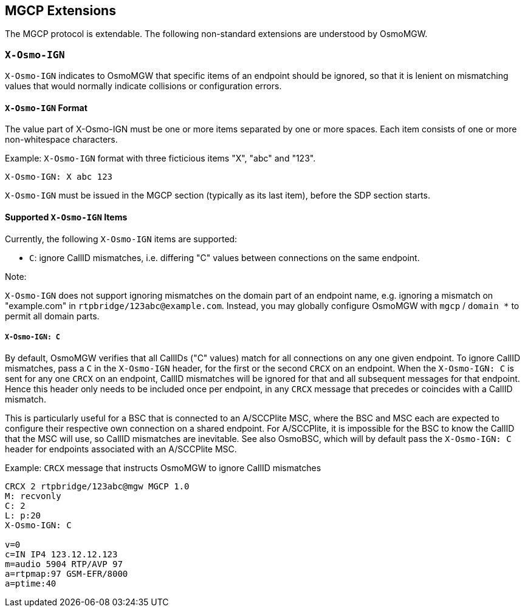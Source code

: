 == MGCP Extensions

The MGCP protocol is extendable. The following non-standard extensions are
understood by OsmoMGW.

=== `X-Osmo-IGN`

`X-Osmo-IGN` indicates to OsmoMGW that specific items of an endpoint should be
ignored, so that it is lenient on mismatching values that would normally
indicate collisions or configuration errors.

==== `X-Osmo-IGN` Format

The value part of X-Osmo-IGN must be one or more items separated by one or more
spaces. Each item consists of one or more non-whitespace characters.

.Example: `X-Osmo-IGN` format with three ficticious items "X", "abc" and "123".
----
X-Osmo-IGN: X abc 123
----

`X-Osmo-IGN` must be issued in the MGCP section (typically as its last item),
before the SDP section starts.

==== Supported `X-Osmo-IGN` Items

Currently, the following `X-Osmo-IGN` items are supported:

* `C`: ignore CallID mismatches, i.e. differing "C" values between connections
  on the same endpoint.

.Note:
`X-Osmo-IGN` does not support ignoring mismatches on the domain part of
an endpoint name, e.g. ignoring a mismatch on "example.com" in
`rtpbridge/123abc@example.com`. Instead, you may globally configure OsmoMGW
with `mgcp` / `domain *` to permit all domain parts.

===== `X-Osmo-IGN: C`

By default, OsmoMGW verifies that all CallIDs ("C" values) match for all
connections on any one given endpoint. To ignore CallID mismatches, pass a `C`
in the `X-Osmo-IGN` header, for the first or the second `CRCX` on an endpoint.
When the `X-Osmo-IGN: C` is sent for any one `CRCX` on an endpoint, CallID
mismatches will be ignored for that and all subsequent messages for that
endpoint. Hence this header only needs to be included once per endpoint, in any
`CRCX` message that precedes or coincides with a CallID mismatch.

This is particularly useful for a BSC that is connected to an A/SCCPlite MSC,
where the BSC and MSC each are expected to configure their respective own
connection on a shared endpoint. For A/SCCPlite, it is impossible for the BSC
to know the CallID that the MSC will use, so CallID mismatches are inevitable.
See also OsmoBSC, which will by default pass the `X-Osmo-IGN: C` header for
endpoints associated with an A/SCCPlite MSC.

.Example: `CRCX` message that instructs OsmoMGW to ignore CallID mismatches
----
CRCX 2 rtpbridge/123abc@mgw MGCP 1.0
M: recvonly
C: 2
L: p:20
X-Osmo-IGN: C

v=0
c=IN IP4 123.12.12.123
m=audio 5904 RTP/AVP 97
a=rtpmap:97 GSM-EFR/8000
a=ptime:40
----
